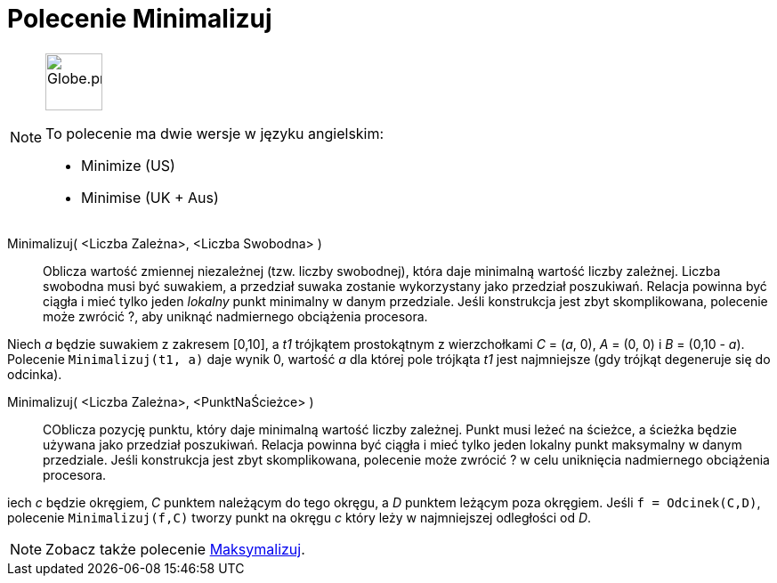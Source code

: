 = Polecenie Minimalizuj
:page-en: commands/Minimize
:page-aliases: commands/Minimise.adoc
ifdef::env-github[:imagesdir: /en/modules/ROOT/assets/images]

[NOTE]
====
image:64px-Globe.png[Globe.png,width=64,height=64,role=left]

To polecenie ma dwie wersje w języku angielskim:

* Minimize (US)
* Minimise (UK + Aus)

====

Minimalizuj( <Liczba Zależna>, <Liczba Swobodna> )::
  Oblicza wartość zmiennej niezależnej (tzw. liczby swobodnej), która daje minimalną wartość liczby zależnej. Liczba swobodna 
musi być suwakiem, a przedział suwaka zostanie wykorzystany jako przedział poszukiwań.  Relacja powinna być ciągła i mieć tylko jeden _lokalny_  punkt minimalny w danym przedziale. 
Jeśli konstrukcja jest zbyt skomplikowana, polecenie może zwrócić ?, 
aby uniknąć nadmiernego obciążenia procesora.

[EXAMPLE]
====
Niech _a_ będzie suwakiem z zakresem [0,10], a _t1_ trójkątem prostokątnym z wierzchołkami _C_ = (_a_, 0), _A_ = (0, 0) i _B_ = (0,10 - _a_). Polecenie `++Minimalizuj(t1, a)++` daje wynik 0, 
wartość _a_ dla której pole trójkąta _t1_ jest najmniejsze (gdy trójkąt degeneruje się do odcinka).
====

Minimalizuj( <Liczba Zależna>, <PunktNaŚcieżce> )::
COblicza pozycję punktu, który daje minimalną wartość liczby zależnej. Punkt musi leżeć na ścieżce, a ścieżka będzie używana jako przedział poszukiwań.  
Relacja powinna być ciągła i mieć tylko jeden lokalny punkt maksymalny w danym przedziale. 
Jeśli konstrukcja jest zbyt skomplikowana, polecenie może zwrócić ? w celu uniknięcia nadmiernego obciążenia procesora.

[EXAMPLE]
====

iech _c_ będzie okręgiem, _C_ punktem należącym do tego okręgu, a _D_ punktem leżącym poza okręgiem. Jeśli `++f = Odcinek(C,D)++`, polecenie `++Minimalizuj(f,C)++` tworzy punkt na okręgu _c_ który leży w najmniejszej odległości od _D_.

====

[NOTE]
====

Zobacz także polecenie xref:/commands/Maksymalizuj.adoc[Maksymalizuj].

====
